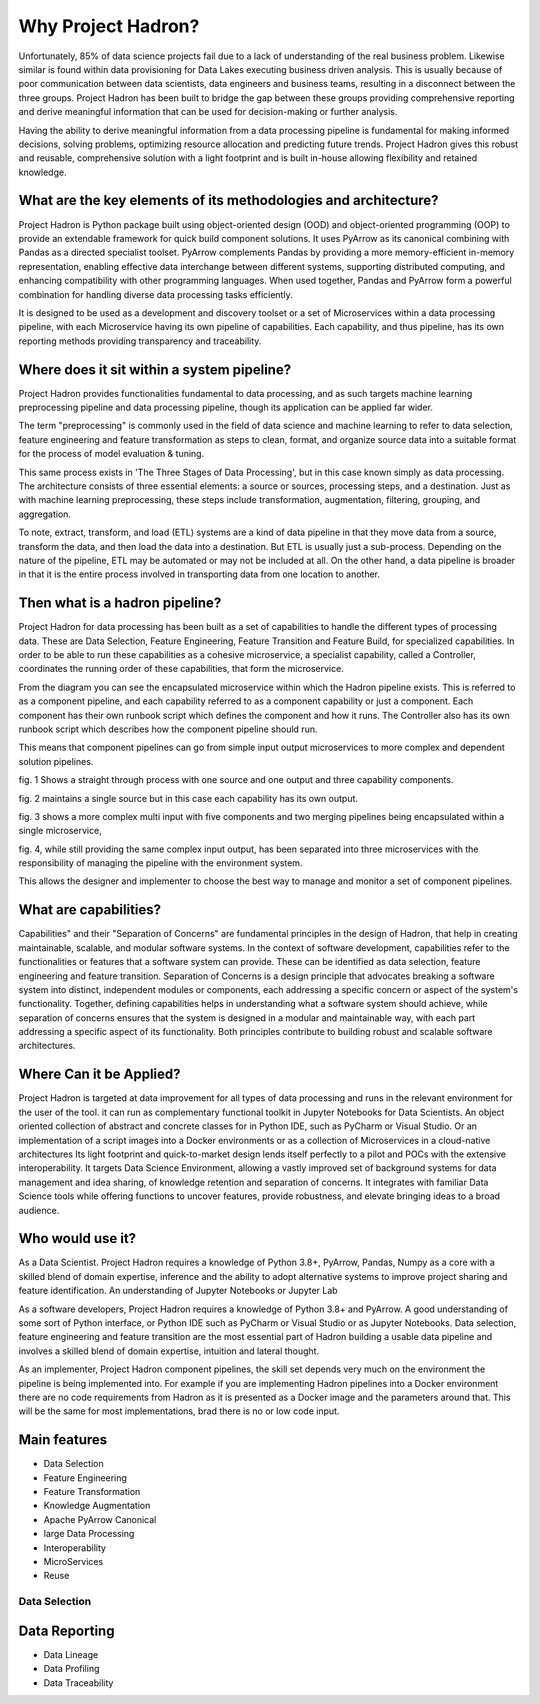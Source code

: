 Why Project Hadron?
===================
Unfortunately, 85% of data science projects fail due to a lack of understanding of the real
business problem. Likewise similar is found within data provisioning for Data Lakes executing business
driven analysis. This is usually because of poor communication between data scientists, data
engineers and business teams, resulting in a disconnect between the three groups. Project Hadron
has been built to bridge the gap between these groups providing comprehensive reporting and derive
meaningful information that can be used for decision-making or further analysis.

Having the ability to derive meaningful information from a data processing pipeline is
fundamental for making informed decisions, solving problems, optimizing resource allocation and
predicting future trends. Project Hadron gives this robust and reusable, comprehensive solution
with a light footprint and is built in-house allowing flexibility and retained knowledge.

What are the key elements of its methodologies and architecture?
----------------------------------------------------------------
Project Hadron is Python package built using object-oriented design (OOD) and object-oriented
programming (OOP) to provide an extendable framework for quick build component solutions. It
uses PyArrow as its canonical combining with Pandas as a directed specialist toolset. PyArrow
complements Pandas by providing a more memory-efficient in-memory representation, enabling
effective data interchange between different systems, supporting distributed computing, and
enhancing compatibility with other programming languages. When used together, Pandas and
PyArrow form a powerful combination for handling diverse data processing tasks efficiently.

It is designed to be used as a development and discovery toolset or a set of Microservices
within a data processing pipeline, with each Microservice having its own pipeline of capabilities.
Each capability, and thus pipeline, has its own reporting methods providing transparency and
traceability.

Where does it sit within a system pipeline?
-------------------------------------------
Project Hadron provides functionalities fundamental to data processing, and as such targets machine
learning preprocessing pipeline and data processing pipeline, though its application can be applied
far wider.

The term "preprocessing" is commonly used in the field of data science and machine learning
to refer to data selection, feature engineering and feature transformation as steps to clean,
format, and organize source data into a suitable format for the process of model evaluation &
tuning.

.. image:: /images/introduction/machine_learning_pipeline_v01.png
  :align: center
  :width: 700

\

This same process exists in 'The Three Stages of Data Processing', but in this case known
simply as data processing. The architecture consists of three essential elements: a source or
sources, processing steps, and a destination. Just as with machine learning preprocessing,
these steps include transformation, augmentation, filtering, grouping, and aggregation.

.. image:: /images/introduction/three_phase_pipeline_v01.png
  :align: center
  :width: 650

\

To note, extract, transform, and load (ETL) systems are a kind of data pipeline in that they move
data from a source, transform the data, and then load the data into a destination. But ETL is
usually just a sub-process. Depending on the nature of the pipeline, ETL may be automated or
may not be included at all. On the other hand, a data pipeline is broader in that it is the entire
process involved in transporting data from one location to another.

Then what is a hadron pipeline?
-------------------------------
Project Hadron for data processing has been built as a set of capabilities to handle the
different types of processing data. These are Data Selection, Feature Engineering, Feature
Transition and Feature Build, for specialized capabilities. In order to be able to run these
capabilities as a cohesive microservice, a specialist capability, called a Controller, coordinates
the running order of these capabilities, that form the microservice.

.. image:: /images/introduction/hadron_data_pipeline_overview.png
  :align: center
  :width: 400

\

From the diagram you can see the encapsulated microservice within which the Hadron pipeline exists.
This is referred to as a component pipeline, and each capability referred to as a component
capability or just a component.  Each component has their own runbook script which defines the
component and how it runs. The Controller also has its own runbook script which describes how the
component pipeline should run.

This means that component pipelines can go from simple input output microservices to more complex
and dependent solution pipelines.

.. image:: /images/introduction/hadron_data_pipelines_type1.png
  :align: center
  :width: 600

\

fig. 1 Shows a straight through process with one source and one output and three capability
components.

fig. 2 maintains a single source but in this case each capability has its own output.

.. image:: /images/introduction/hadron_data_pipelines_type2.png
  :align: center
  :width: 700

\

fig. 3 shows a more complex multi input with five components and two merging pipelines being
encapsulated within a single microservice,

fig. 4, while still providing the same complex input output, has been separated into
three microservices with the responsibility of managing the pipeline with the environment system.

This allows the designer and implementer to choose the best way to manage and monitor a set of
component pipelines.

What are capabilities?
----------------------
Capabilities" and their "Separation of Concerns" are fundamental principles in the design of
Hadron, that help in creating maintainable, scalable, and modular software systems. In the context
of software development, capabilities refer to the functionalities or features that a software
system can provide. These can be identified as data selection, feature engineering and feature
transition. Separation of Concerns is a design principle that advocates breaking a software system
into distinct, independent modules or components, each addressing a specific concern or aspect of
the system's functionality. Together, defining capabilities helps in understanding what a software
system should achieve, while separation of concerns ensures that the system is designed in a
modular and maintainable way, with each part addressing a specific aspect of its functionality.
Both principles contribute to building robust and scalable software architectures.

Where Can it be Applied?
------------------------
Project Hadron is targeted at data improvement for all types of data processing and runs in the
relevant environment for the user of the tool. it can run as complementary functional toolkit in
Jupyter Notebooks for Data Scientists. An object oriented collection of abstract and concrete
classes for in Python IDE, such as PyCharm or Visual Studio. Or an implementation of a script
images into a Docker environments or as a collection of Microservices in a cloud-native
architectures Its light footprint and quick-to-market design lends itself perfectly to a pilot and
POCs with the extensive interoperability. It targets Data Science Environment, allowing a vastly
improved set of background systems for data management and idea sharing, of knowledge retention and
separation of concerns. It integrates with familiar Data Science tools while offering functions to
uncover features, provide robustness, and elevate bringing ideas to a broad audience.

Who would use it?
-----------------
As a Data Scientist. Project Hadron requires a knowledge of Python 3.8+, PyArrow, Pandas, Numpy as
a core with a skilled blend of domain expertise, inference and the ability to adopt alternative
systems to improve project sharing and feature identification. An understanding of Jupyter
Notebooks or Jupyter Lab

As a software developers, Project Hadron requires a knowledge of Python 3.8+ and PyArrow. A good
understanding of some sort of Python interface, or Python IDE such as PyCharm or Visual Studio or as
Jupyter Notebooks. Data selection, feature engineering and feature transition are the most
essential part of Hadron building a usable data pipeline and involves a skilled blend of domain
expertise, intuition and lateral thought.

As an implementer, Project Hadron component pipelines, the skill set depends very much on the
environment the pipeline is being implemented into. For example if you are implementing Hadron
pipelines into a Docker environment there are no code requirements from Hadron as it is presented
as a Docker image and the parameters around that. This will be the same for most implementations,
brad there is no or low code input.


Main features
-------------

* Data Selection
* Feature Engineering
* Feature Transformation
* Knowledge Augmentation
* Apache PyArrow Canonical
* large Data Processing
* Interoperability
* MicroServices
* Reuse

Data Selection
~~~~~~~~~~~~~~



Data Reporting
--------------
* Data Lineage
* Data Profiling
* Data Traceability

